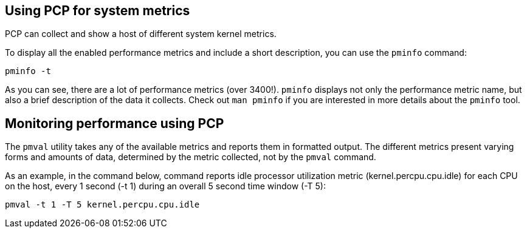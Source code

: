 == Using PCP for system metrics

PCP can collect and show a host of different system kernel metrics.

To display all the enabled performance metrics and include a short
description, you can use the `+pminfo+` command:

[source,bash,run]
----
pminfo -t
----

As you can see, there are a lot of performance metrics (over 3400!).
`+pminfo+` displays not only the performance metric name, but also a
brief description of the data it collects. Check out `+man pminfo+` if
you are interested in more details about the `+pminfo+` tool.

== Monitoring performance using PCP

The `+pmval+` utility takes any of the available metrics and reports
them in formatted output. The different metrics present varying forms
and amounts of data, determined by the metric collected, not by the
`+pmval+` command.

As an example, in the command below, command reports idle processor
utilization metric (kernel.percpu.cpu.idle) for each CPU on the host,
every 1 second (-t 1) during an overall 5 second time window (-T 5):

[source,bash,run]
----
pmval -t 1 -T 5 kernel.percpu.cpu.idle
----

